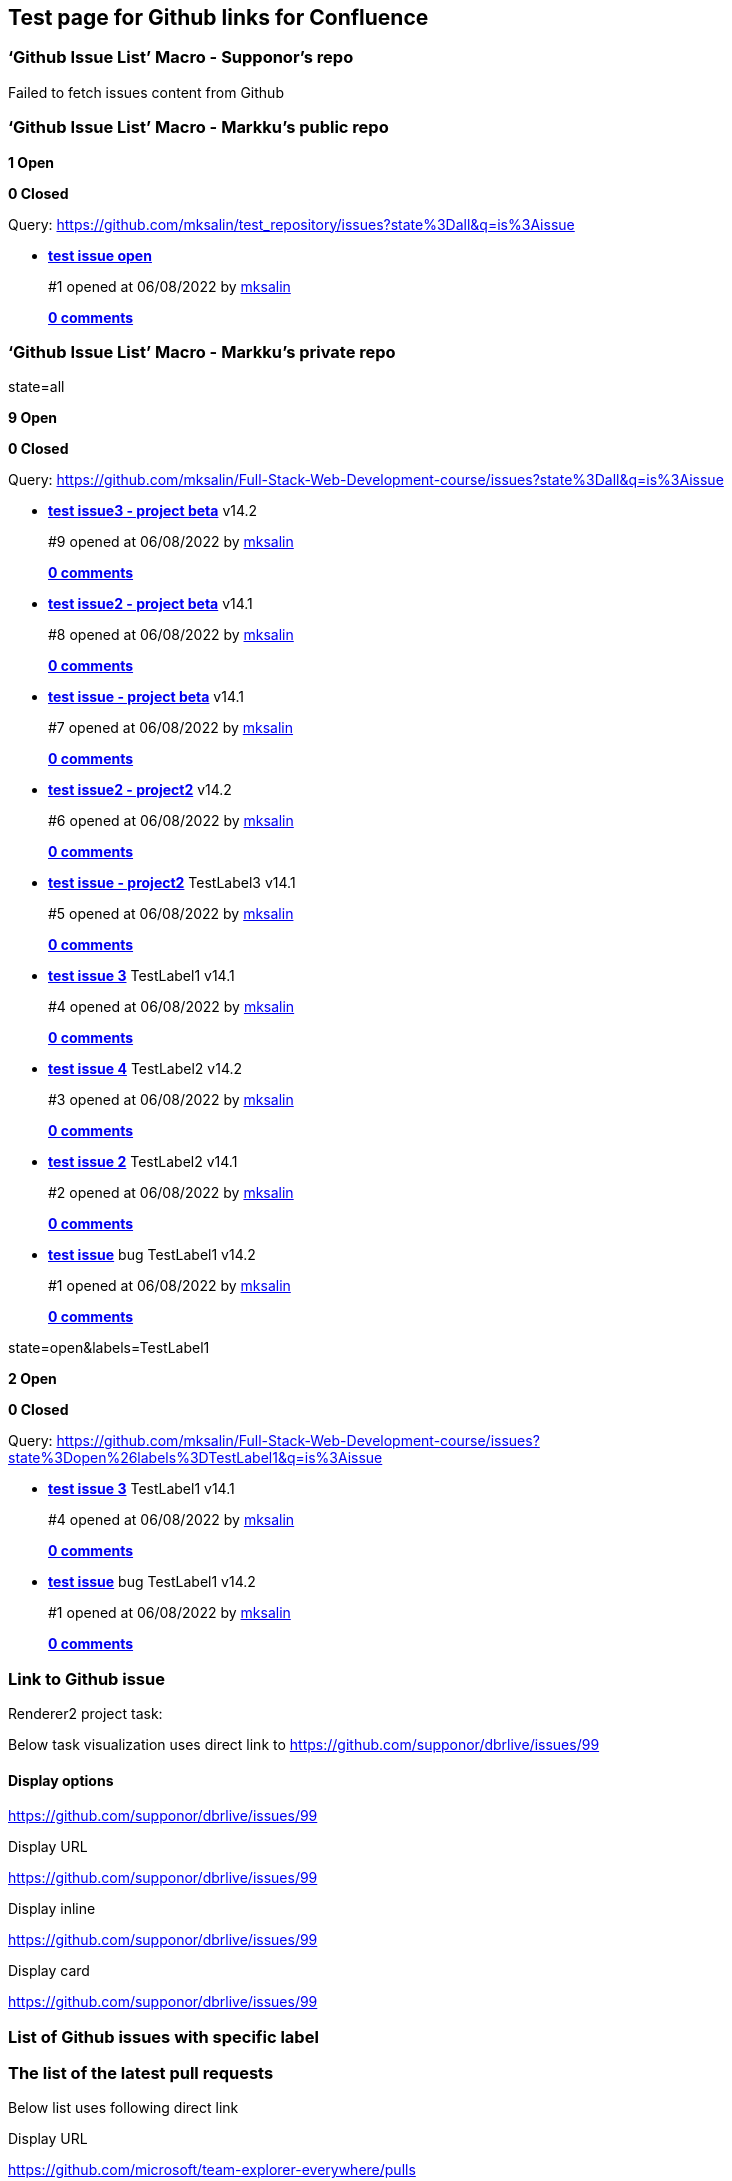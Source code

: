 == Test page for Github links for Confluence

=== ‘Github Issue List’ Macro - Supponor’s repo

Failed to fetch issues content from Github

=== ‘Github Issue List’ Macro - Markku’s public repo

*1 Open*

*0 Closed*

Query:
https://github.com/mksalin/test_repository/issues?state%3Dall&q=is%3Aissue[state=all]

* https://github.com/mksalin/test_repository/issues/1[*test issue open*]

____
#1 opened at 06/08/2022 by https://github.com/mksalin[mksalin]

https://github.com/mksalin/test_repository/issues/1[*0 comments*]
____

=== ‘Github Issue List’ Macro - Markku’s private repo

state=all

*9 Open*

*0 Closed*

Query:
https://github.com/mksalin/Full-Stack-Web-Development-course/issues?state%3Dall&q=is%3Aissue[state=all]

* https://github.com/mksalin/Full-Stack-Web-Development-course/issues/9[*test
issue3 - project beta*] v14.2

____
#9 opened at 06/08/2022 by https://github.com/mksalin[mksalin]

https://github.com/mksalin/Full-Stack-Web-Development-course/issues/9[*0
comments*]
____

* https://github.com/mksalin/Full-Stack-Web-Development-course/issues/8[*test
issue2 - project beta*] v14.1

____
#8 opened at 06/08/2022 by https://github.com/mksalin[mksalin]

https://github.com/mksalin/Full-Stack-Web-Development-course/issues/8[*0
comments*]
____

* https://github.com/mksalin/Full-Stack-Web-Development-course/issues/7[*test
issue - project beta*] v14.1

____
#7 opened at 06/08/2022 by https://github.com/mksalin[mksalin]

https://github.com/mksalin/Full-Stack-Web-Development-course/issues/7[*0
comments*]
____

* https://github.com/mksalin/Full-Stack-Web-Development-course/issues/6[*test
issue2 - project2*] v14.2

____
#6 opened at 06/08/2022 by https://github.com/mksalin[mksalin]

https://github.com/mksalin/Full-Stack-Web-Development-course/issues/6[*0
comments*]
____

* https://github.com/mksalin/Full-Stack-Web-Development-course/issues/5[*test
issue - project2*] TestLabel3 v14.1

____
#5 opened at 06/08/2022 by https://github.com/mksalin[mksalin]

https://github.com/mksalin/Full-Stack-Web-Development-course/issues/5[*0
comments*]
____

* https://github.com/mksalin/Full-Stack-Web-Development-course/issues/4[*test
issue 3*] TestLabel1 v14.1

____
#4 opened at 06/08/2022 by https://github.com/mksalin[mksalin]

https://github.com/mksalin/Full-Stack-Web-Development-course/issues/4[*0
comments*]
____

* https://github.com/mksalin/Full-Stack-Web-Development-course/issues/3[*test
issue 4*] TestLabel2 v14.2

____
#3 opened at 06/08/2022 by https://github.com/mksalin[mksalin]

https://github.com/mksalin/Full-Stack-Web-Development-course/issues/3[*0
comments*]
____

* https://github.com/mksalin/Full-Stack-Web-Development-course/issues/2[*test
issue 2*] TestLabel2 v14.1

____
#2 opened at 06/08/2022 by https://github.com/mksalin[mksalin]

https://github.com/mksalin/Full-Stack-Web-Development-course/issues/2[*0
comments*]
____

* https://github.com/mksalin/Full-Stack-Web-Development-course/issues/1[*test
issue*] bug TestLabel1 v14.2

____
#1 opened at 06/08/2022 by https://github.com/mksalin[mksalin]

https://github.com/mksalin/Full-Stack-Web-Development-course/issues/1[*0
comments*]
____

state=open&labels=TestLabel1

*2 Open*

*0 Closed*

Query:
https://github.com/mksalin/Full-Stack-Web-Development-course/issues?state%3Dopen%26labels%3DTestLabel1&q=is%3Aissue[state=open&labels=TestLabel1]

* https://github.com/mksalin/Full-Stack-Web-Development-course/issues/4[*test
issue 3*] TestLabel1 v14.1

____
#4 opened at 06/08/2022 by https://github.com/mksalin[mksalin]

https://github.com/mksalin/Full-Stack-Web-Development-course/issues/4[*0
comments*]
____

* https://github.com/mksalin/Full-Stack-Web-Development-course/issues/1[*test
issue*] bug TestLabel1 v14.2

____
#1 opened at 06/08/2022 by https://github.com/mksalin[mksalin]

https://github.com/mksalin/Full-Stack-Web-Development-course/issues/1[*0
comments*]
____

=== Link to Github issue

Renderer2 project task:

Below task visualization uses direct link to
https://github.com/supponor/dbrlive/issues/99

==== Display options

https://github.com/supponor/dbrlive/issues/99

Display URL

https://github.com/supponor/dbrlive/issues/99

Display inline

https://github.com/supponor/dbrlive/issues/99

Display card

https://github.com/supponor/dbrlive/issues/99

=== List of Github issues with specific label

=== The list of the latest pull requests

Below list uses following direct link

Display URL

https://github.com/microsoft/team-explorer-everywhere/pulls

Display inline

https://github.com/microsoft/team-explorer-everywhere/pulls

Display card

https://github.com/microsoft/team-explorer-everywhere/pulls

https://github.com/supponor/dbrlive/pulls

https://github.com/supponor/dbrlive/pulls

https://github.com/facebook/react/issues[test to issues]

https://github.com/facebook/react/issues

https://developer.github.com/v3/issues/#list-issues-for-a-repository

https://github.com/facebook/react/releases
